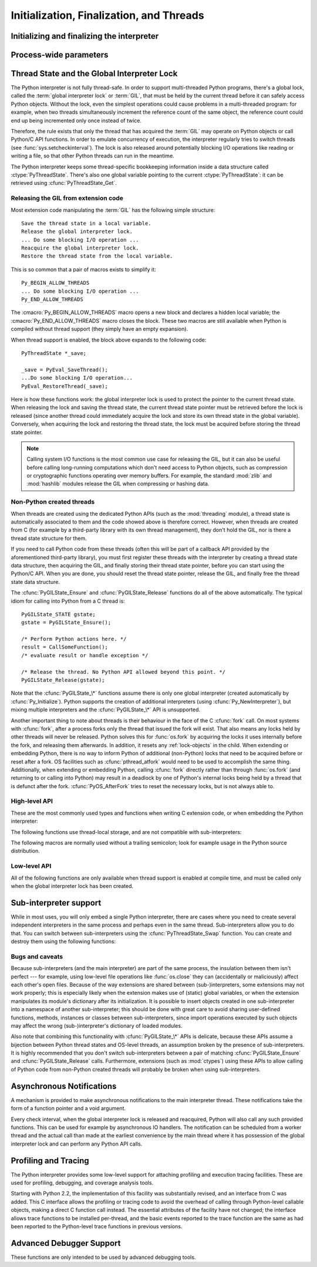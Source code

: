 .. highlightlang:: c


.. _initialization:

*****************************************
Initialization, Finalization, and Threads
*****************************************


Initializing and finalizing the interpreter
===========================================


.. cfunction:: void Py_Initialize()

   .. index::
      single: Py_SetProgramName()
      single: PyEval_InitThreads()
      single: PyEval_ReleaseLock()
      single: PyEval_AcquireLock()
      single: modules (in module sys)
      single: path (in module sys)
      module: __builtin__
      module: __main__
      module: sys
      triple: module; search; path
      single: PySys_SetArgv()
      single: PySys_SetArgvEx()
      single: Py_Finalize()

   Initialize the Python interpreter.  In an application embedding  Python, this
   should be called before using any other Python/C API functions; with the
   exception of :cfunc:`Py_SetProgramName`, :cfunc:`PyEval_InitThreads`,
   :cfunc:`PyEval_ReleaseLock`, and :cfunc:`PyEval_AcquireLock`. This initializes
   the table of loaded modules (``sys.modules``), and creates the fundamental
   modules :mod:`__builtin__`, :mod:`__main__` and :mod:`sys`.  It also initializes
   the module search path (``sys.path``). It does not set ``sys.argv``; use
   :cfunc:`PySys_SetArgvEx` for that.  This is a no-op when called for a second time
   (without calling :cfunc:`Py_Finalize` first).  There is no return value; it is a
   fatal error if the initialization fails.


.. cfunction:: void Py_InitializeEx(int initsigs)

   This function works like :cfunc:`Py_Initialize` if *initsigs* is 1. If
   *initsigs* is 0, it skips initialization registration of signal handlers, which
   might be useful when Python is embedded.

   .. versionadded:: 2.4


.. cfunction:: int Py_IsInitialized()

   Return true (nonzero) when the Python interpreter has been initialized, false
   (zero) if not.  After :cfunc:`Py_Finalize` is called, this returns false until
   :cfunc:`Py_Initialize` is called again.


.. cfunction:: void Py_Finalize()

   Undo all initializations made by :cfunc:`Py_Initialize` and subsequent use of
   Python/C API functions, and destroy all sub-interpreters (see
   :cfunc:`Py_NewInterpreter` below) that were created and not yet destroyed since
   the last call to :cfunc:`Py_Initialize`.  Ideally, this frees all memory
   allocated by the Python interpreter.  This is a no-op when called for a second
   time (without calling :cfunc:`Py_Initialize` again first).  There is no return
   value; errors during finalization are ignored.

   This function is provided for a number of reasons.  An embedding application
   might want to restart Python without having to restart the application itself.
   An application that has loaded the Python interpreter from a dynamically
   loadable library (or DLL) might want to free all memory allocated by Python
   before unloading the DLL. During a hunt for memory leaks in an application a
   developer might want to free all memory allocated by Python before exiting from
   the application.

   **Bugs and caveats:** The destruction of modules and objects in modules is done
   in random order; this may cause destructors (:meth:`__del__` methods) to fail
   when they depend on other objects (even functions) or modules.  Dynamically
   loaded extension modules loaded by Python are not unloaded.  Small amounts of
   memory allocated by the Python interpreter may not be freed (if you find a leak,
   please report it).  Memory tied up in circular references between objects is not
   freed.  Some memory allocated by extension modules may not be freed.  Some
   extensions may not work properly if their initialization routine is called more
   than once; this can happen if an application calls :cfunc:`Py_Initialize` and
   :cfunc:`Py_Finalize` more than once.


Process-wide parameters
=======================


.. cfunction:: void Py_SetProgramName(char *name)

   .. index::
      single: Py_Initialize()
      single: main()
      single: Py_GetPath()

   This function should be called before :cfunc:`Py_Initialize` is called for
   the first time, if it is called at all.  It tells the interpreter the value
   of the ``argv[0]`` argument to the :cfunc:`main` function of the program.
   This is used by :cfunc:`Py_GetPath` and some other functions below to find
   the Python run-time libraries relative to the interpreter executable.  The
   default value is ``'python'``.  The argument should point to a
   zero-terminated character string in static storage whose contents will not
   change for the duration of the program's execution.  No code in the Python
   interpreter will change the contents of this storage.


.. cfunction:: char* Py_GetProgramName()

   .. index:: single: Py_SetProgramName()

   Return the program name set with :cfunc:`Py_SetProgramName`, or the default.
   The returned string points into static storage; the caller should not modify its
   value.


.. cfunction:: char* Py_GetPrefix()

   Return the *prefix* for installed platform-independent files. This is derived
   through a number of complicated rules from the program name set with
   :cfunc:`Py_SetProgramName` and some environment variables; for example, if the
   program name is ``'/usr/local/bin/python'``, the prefix is ``'/usr/local'``. The
   returned string points into static storage; the caller should not modify its
   value.  This corresponds to the :makevar:`prefix` variable in the top-level
   :file:`Makefile` and the ``--prefix`` argument to the :program:`configure`
   script at build time.  The value is available to Python code as ``sys.prefix``.
   It is only useful on Unix.  See also the next function.


.. cfunction:: char* Py_GetExecPrefix()

   Return the *exec-prefix* for installed platform-*dependent* files.  This is
   derived through a number of complicated rules from the program name set with
   :cfunc:`Py_SetProgramName` and some environment variables; for example, if the
   program name is ``'/usr/local/bin/python'``, the exec-prefix is
   ``'/usr/local'``.  The returned string points into static storage; the caller
   should not modify its value.  This corresponds to the :makevar:`exec_prefix`
   variable in the top-level :file:`Makefile` and the ``--exec-prefix``
   argument to the :program:`configure` script at build  time.  The value is
   available to Python code as ``sys.exec_prefix``.  It is only useful on Unix.

   Background: The exec-prefix differs from the prefix when platform dependent
   files (such as executables and shared libraries) are installed in a different
   directory tree.  In a typical installation, platform dependent files may be
   installed in the :file:`/usr/local/plat` subtree while platform independent may
   be installed in :file:`/usr/local`.

   Generally speaking, a platform is a combination of hardware and software
   families, e.g.  Sparc machines running the Solaris 2.x operating system are
   considered the same platform, but Intel machines running Solaris 2.x are another
   platform, and Intel machines running Linux are yet another platform.  Different
   major revisions of the same operating system generally also form different
   platforms.  Non-Unix operating systems are a different story; the installation
   strategies on those systems are so different that the prefix and exec-prefix are
   meaningless, and set to the empty string. Note that compiled Python bytecode
   files are platform independent (but not independent from the Python version by
   which they were compiled!).

   System administrators will know how to configure the :program:`mount` or
   :program:`automount` programs to share :file:`/usr/local` between platforms
   while having :file:`/usr/local/plat` be a different filesystem for each
   platform.


.. cfunction:: char* Py_GetProgramFullPath()

   .. index::
      single: Py_SetProgramName()
      single: executable (in module sys)

   Return the full program name of the Python executable; this is  computed as a
   side-effect of deriving the default module search path  from the program name
   (set by :cfunc:`Py_SetProgramName` above). The returned string points into
   static storage; the caller should not modify its value.  The value is available
   to Python code as ``sys.executable``.


.. cfunction:: char* Py_GetPath()

   .. index::
      triple: module; search; path
      single: path (in module sys)

   Return the default module search path; this is computed from the program name
   (set by :cfunc:`Py_SetProgramName` above) and some environment variables.
   The returned string consists of a series of directory names separated by a
   platform dependent delimiter character.  The delimiter character is ``':'``
   on Unix and Mac OS X, ``';'`` on Windows.  The returned string points into
   static storage; the caller should not modify its value.  The list
   :data:`sys.path` is initialized with this value on interpreter startup; it
   can be (and usually is) modified later to change the search path for loading
   modules.

   .. XXX should give the exact rules


.. cfunction:: const char* Py_GetVersion()

   Return the version of this Python interpreter.  This is a string that looks
   something like ::

      "1.5 (#67, Dec 31 1997, 22:34:28) [GCC 2.7.2.2]"

   .. index:: single: version (in module sys)

   The first word (up to the first space character) is the current Python version;
   the first three characters are the major and minor version separated by a
   period.  The returned string points into static storage; the caller should not
   modify its value.  The value is available to Python code as ``sys.version``.


.. cfunction:: const char* Py_GetPlatform()

   .. index:: single: platform (in module sys)

   Return the platform identifier for the current platform.  On Unix, this is
   formed from the "official" name of the operating system, converted to lower
   case, followed by the major revision number; e.g., for Solaris 2.x, which is
   also known as SunOS 5.x, the value is ``'sunos5'``.  On Mac OS X, it is
   ``'darwin'``.  On Windows, it is ``'win'``.  The returned string points into
   static storage; the caller should not modify its value.  The value is available
   to Python code as ``sys.platform``.


.. cfunction:: const char* Py_GetCopyright()

   Return the official copyright string for the current Python version, for example

   ``'Copyright 1991-1995 Stichting Mathematisch Centrum, Amsterdam'``

   .. index:: single: copyright (in module sys)

   The returned string points into static storage; the caller should not modify its
   value.  The value is available to Python code as ``sys.copyright``.


.. cfunction:: const char* Py_GetCompiler()

   Return an indication of the compiler used to build the current Python version,
   in square brackets, for example::

      "[GCC 2.7.2.2]"

   .. index:: single: version (in module sys)

   The returned string points into static storage; the caller should not modify its
   value.  The value is available to Python code as part of the variable
   ``sys.version``.


.. cfunction:: const char* Py_GetBuildInfo()

   Return information about the sequence number and build date and time  of the
   current Python interpreter instance, for example ::

      "#67, Aug  1 1997, 22:34:28"

   .. index:: single: version (in module sys)

   The returned string points into static storage; the caller should not modify its
   value.  The value is available to Python code as part of the variable
   ``sys.version``.


.. cfunction:: void PySys_SetArgvEx(int argc, char **argv, int updatepath)

   .. index::
      single: main()
      single: Py_FatalError()
      single: argv (in module sys)

   Set :data:`sys.argv` based on *argc* and *argv*.  These parameters are
   similar to those passed to the program's :cfunc:`main` function with the
   difference that the first entry should refer to the script file to be
   executed rather than the executable hosting the Python interpreter.  If there
   isn't a script that will be run, the first entry in *argv* can be an empty
   string.  If this function fails to initialize :data:`sys.argv`, a fatal
   condition is signalled using :cfunc:`Py_FatalError`.

   If *updatepath* is zero, this is all the function does.  If *updatepath*
   is non-zero, the function also modifies :data:`sys.path` according to the
   following algorithm:

   - If the name of an existing script is passed in ``argv[0]``, the absolute
     path of the directory where the script is located is prepended to
     :data:`sys.path`.
   - Otherwise (that is, if *argc* is 0 or ``argv[0]`` doesn't point
     to an existing file name), an empty string is prepended to
     :data:`sys.path`, which is the same as prepending the current working
     directory (``"."``).

   .. note::
      It is recommended that applications embedding the Python interpreter
      for purposes other than executing a single script pass 0 as *updatepath*,
      and update :data:`sys.path` themselves if desired.
      See `CVE-2008-5983 <http://cve.mitre.org/cgi-bin/cvename.cgi?name=CVE-2008-5983>`_.

      On versions before 2.6.6, you can achieve the same effect by manually
      popping the first :data:`sys.path` element after having called
      :cfunc:`PySys_SetArgv`, for example using::

         PyRun_SimpleString("import sys; sys.path.pop(0)\n");

   .. versionadded:: 2.6.6

   .. XXX impl. doesn't seem consistent in allowing 0/NULL for the params;
      check w/ Guido.


.. cfunction:: void PySys_SetArgv(int argc, char **argv)

   This function works like :cfunc:`PySys_SetArgvEx` with *updatepath* set to 1.


.. cfunction:: void Py_SetPythonHome(char *home)

   Set the default "home" directory, that is, the location of the standard
   Python libraries.  See :envvar:`PYTHONHOME` for the meaning of the
   argument string.

   The argument should point to a zero-terminated character string in static
   storage whose contents will not change for the duration of the program's
   execution.  No code in the Python interpreter will change the contents of
   this storage.


.. cfunction:: char* Py_GetPythonHome()

   Return the default "home", that is, the value set by a previous call to
   :cfunc:`Py_SetPythonHome`, or the value of the :envvar:`PYTHONHOME`
   environment variable if it is set.


.. _threads:

Thread State and the Global Interpreter Lock
============================================

.. index::
   single: GIL
   single: global interpreter lock
   single: interpreter lock
   single: lock, interpreter

The Python interpreter is not fully thread-safe.  In order to support
multi-threaded Python programs, there's a global lock, called the :term:`global
interpreter lock` or :term:`GIL`, that must be held by the current thread before
it can safely access Python objects. Without the lock, even the simplest
operations could cause problems in a multi-threaded program: for example, when
two threads simultaneously increment the reference count of the same object, the
reference count could end up being incremented only once instead of twice.

.. index:: single: setcheckinterval() (in module sys)

Therefore, the rule exists that only the thread that has acquired the
:term:`GIL` may operate on Python objects or call Python/C API functions.
In order to emulate concurrency of execution, the interpreter regularly
tries to switch threads (see :func:`sys.setcheckinterval`).  The lock is also
released around potentially blocking I/O operations like reading or writing
a file, so that other Python threads can run in the meantime.

.. index::
   single: PyThreadState
   single: PyThreadState

The Python interpreter keeps some thread-specific bookkeeping information
inside a data structure called :ctype:`PyThreadState`.  There's also one
global variable pointing to the current :ctype:`PyThreadState`: it can
be retrieved using :cfunc:`PyThreadState_Get`.

Releasing the GIL from extension code
-------------------------------------

Most extension code manipulating the :term:`GIL` has the following simple
structure::

   Save the thread state in a local variable.
   Release the global interpreter lock.
   ... Do some blocking I/O operation ...
   Reacquire the global interpreter lock.
   Restore the thread state from the local variable.

This is so common that a pair of macros exists to simplify it::

   Py_BEGIN_ALLOW_THREADS
   ... Do some blocking I/O operation ...
   Py_END_ALLOW_THREADS

.. index::
   single: Py_BEGIN_ALLOW_THREADS
   single: Py_END_ALLOW_THREADS

The :cmacro:`Py_BEGIN_ALLOW_THREADS` macro opens a new block and declares a
hidden local variable; the :cmacro:`Py_END_ALLOW_THREADS` macro closes the
block.  These two macros are still available when Python is compiled without
thread support (they simply have an empty expansion).

When thread support is enabled, the block above expands to the following code::

   PyThreadState *_save;

   _save = PyEval_SaveThread();
   ...Do some blocking I/O operation...
   PyEval_RestoreThread(_save);

.. index::
   single: PyEval_RestoreThread()
   single: PyEval_SaveThread()

Here is how these functions work: the global interpreter lock is used to protect the pointer to the
current thread state.  When releasing the lock and saving the thread state,
the current thread state pointer must be retrieved before the lock is released
(since another thread could immediately acquire the lock and store its own thread
state in the global variable). Conversely, when acquiring the lock and restoring
the thread state, the lock must be acquired before storing the thread state
pointer.

.. note::
   Calling system I/O functions is the most common use case for releasing
   the GIL, but it can also be useful before calling long-running computations
   which don't need access to Python objects, such as compression or
   cryptographic functions operating over memory buffers.  For example, the
   standard :mod:`zlib` and :mod:`hashlib` modules release the GIL when
   compressing or hashing data.

Non-Python created threads
--------------------------

When threads are created using the dedicated Python APIs (such as the
:mod:`threading` module), a thread state is automatically associated to them
and the code showed above is therefore correct.  However, when threads are
created from C (for example by a third-party library with its own thread
management), they don't hold the GIL, nor is there a thread state structure
for them.

If you need to call Python code from these threads (often this will be part
of a callback API provided by the aforementioned third-party library),
you must first register these threads with the interpreter by
creating a thread state data structure, then acquiring the GIL, and finally
storing their thread state pointer, before you can start using the Python/C
API.  When you are done, you should reset the thread state pointer, release
the GIL, and finally free the thread state data structure.

The :cfunc:`PyGILState_Ensure` and :cfunc:`PyGILState_Release` functions do
all of the above automatically.  The typical idiom for calling into Python
from a C thread is::

   PyGILState_STATE gstate;
   gstate = PyGILState_Ensure();

   /* Perform Python actions here. */
   result = CallSomeFunction();
   /* evaluate result or handle exception */

   /* Release the thread. No Python API allowed beyond this point. */
   PyGILState_Release(gstate);

Note that the :cfunc:`PyGILState_\*` functions assume there is only one global
interpreter (created automatically by :cfunc:`Py_Initialize`).  Python
supports the creation of additional interpreters (using
:cfunc:`Py_NewInterpreter`), but mixing multiple interpreters and the
:cfunc:`PyGILState_\*` API is unsupported.

Another important thing to note about threads is their behaviour in the face
of the C :cfunc:`fork` call. On most systems with :cfunc:`fork`, after a
process forks only the thread that issued the fork will exist. That also
means any locks held by other threads will never be released. Python solves
this for :func:`os.fork` by acquiring the locks it uses internally before
the fork, and releasing them afterwards. In addition, it resets any
:ref:`lock-objects` in the child. When extending or embedding Python, there
is no way to inform Python of additional (non-Python) locks that need to be
acquired before or reset after a fork. OS facilities such as
:cfunc:`pthread_atfork` would need to be used to accomplish the same thing.
Additionally, when extending or embedding Python, calling :cfunc:`fork`
directly rather than through :func:`os.fork` (and returning to or calling
into Python) may result in a deadlock by one of Python's internal locks
being held by a thread that is defunct after the fork.
:cfunc:`PyOS_AfterFork` tries to reset the necessary locks, but is not
always able to.


High-level API
--------------

These are the most commonly used types and functions when writing C extension
code, or when embedding the Python interpreter:

.. ctype:: PyInterpreterState

   This data structure represents the state shared by a number of cooperating
   threads.  Threads belonging to the same interpreter share their module
   administration and a few other internal items. There are no public members in
   this structure.

   Threads belonging to different interpreters initially share nothing, except
   process state like available memory, open file descriptors and such.  The global
   interpreter lock is also shared by all threads, regardless of to which
   interpreter they belong.


.. ctype:: PyThreadState

   This data structure represents the state of a single thread.  The only public
   data member is :ctype:`PyInterpreterState \*`:attr:`interp`, which points to
   this thread's interpreter state.


.. cfunction:: void PyEval_InitThreads()

   .. index::
      single: PyEval_ReleaseLock()
      single: PyEval_ReleaseThread()
      single: PyEval_SaveThread()
      single: PyEval_RestoreThread()

   Initialize and acquire the global interpreter lock.  It should be called in the
   main thread before creating a second thread or engaging in any other thread
   operations such as :cfunc:`PyEval_ReleaseLock` or
   ``PyEval_ReleaseThread(tstate)``. It is not needed before calling
   :cfunc:`PyEval_SaveThread` or :cfunc:`PyEval_RestoreThread`.

   .. index:: single: Py_Initialize()

   This is a no-op when called for a second time.  It is safe to call this function
   before calling :cfunc:`Py_Initialize`.

   .. index:: module: thread

   .. note::
      When only the main thread exists, no GIL operations are needed. This is a
      common situation (most Python programs do not use threads), and the lock
      operations slow the interpreter down a bit. Therefore, the lock is not
      created initially.  This situation is equivalent to having acquired the lock:
      when there is only a single thread, all object accesses are safe.  Therefore,
      when this function initializes the global interpreter lock, it also acquires
      it.  Before the Python :mod:`_thread` module creates a new thread, knowing
      that either it has the lock or the lock hasn't been created yet, it calls
      :cfunc:`PyEval_InitThreads`.  When this call returns, it is guaranteed that
      the lock has been created and that the calling thread has acquired it.

      It is **not** safe to call this function when it is unknown which thread (if
      any) currently has the global interpreter lock.

      This function is not available when thread support is disabled at compile time.


.. cfunction:: int PyEval_ThreadsInitialized()

   Returns a non-zero value if :cfunc:`PyEval_InitThreads` has been called.  This
   function can be called without holding the GIL, and therefore can be used to
   avoid calls to the locking API when running single-threaded.  This function is
   not available when thread support is disabled at compile time.

   .. versionadded:: 2.4


.. cfunction:: PyThreadState* PyEval_SaveThread()

   Release the global interpreter lock (if it has been created and thread
   support is enabled) and reset the thread state to *NULL*, returning the
   previous thread state (which is not *NULL*).  If the lock has been created,
   the current thread must have acquired it.  (This function is available even
   when thread support is disabled at compile time.)


.. cfunction:: void PyEval_RestoreThread(PyThreadState *tstate)

   Acquire the global interpreter lock (if it has been created and thread
   support is enabled) and set the thread state to *tstate*, which must not be
   *NULL*.  If the lock has been created, the current thread must not have
   acquired it, otherwise deadlock ensues.  (This function is available even
   when thread support is disabled at compile time.)


.. cfunction:: PyThreadState* PyThreadState_Get()

   Return the current thread state.  The global interpreter lock must be held.
   When the current thread state is *NULL*, this issues a fatal error (so that
   the caller needn't check for *NULL*).


.. cfunction:: PyThreadState* PyThreadState_Swap(PyThreadState *tstate)

   Swap the current thread state with the thread state given by the argument
   *tstate*, which may be *NULL*.  The global interpreter lock must be held
   and is not released.


.. cfunction:: void PyEval_ReInitThreads()

   This function is called from :cfunc:`PyOS_AfterFork` to ensure that newly
   created child processes don't hold locks referring to threads which
   are not running in the child process.


The following functions use thread-local storage, and are not compatible
with sub-interpreters:

.. cfunction:: PyGILState_STATE PyGILState_Ensure()

   Ensure that the current thread is ready to call the Python C API regardless
   of the current state of Python, or of the global interpreter lock. This may
   be called as many times as desired by a thread as long as each call is
   matched with a call to :cfunc:`PyGILState_Release`. In general, other
   thread-related APIs may be used between :cfunc:`PyGILState_Ensure` and
   :cfunc:`PyGILState_Release` calls as long as the thread state is restored to
   its previous state before the Release().  For example, normal usage of the
   :cmacro:`Py_BEGIN_ALLOW_THREADS` and :cmacro:`Py_END_ALLOW_THREADS` macros is
   acceptable.

   The return value is an opaque "handle" to the thread state when
   :cfunc:`PyGILState_Ensure` was called, and must be passed to
   :cfunc:`PyGILState_Release` to ensure Python is left in the same state. Even
   though recursive calls are allowed, these handles *cannot* be shared - each
   unique call to :cfunc:`PyGILState_Ensure` must save the handle for its call
   to :cfunc:`PyGILState_Release`.

   When the function returns, the current thread will hold the GIL and be able
   to call arbitrary Python code.  Failure is a fatal error.

   .. versionadded:: 2.3


.. cfunction:: void PyGILState_Release(PyGILState_STATE)

   Release any resources previously acquired.  After this call, Python's state will
   be the same as it was prior to the corresponding :cfunc:`PyGILState_Ensure` call
   (but generally this state will be unknown to the caller, hence the use of the
   GILState API).

   Every call to :cfunc:`PyGILState_Ensure` must be matched by a call to
   :cfunc:`PyGILState_Release` on the same thread.

   .. versionadded:: 2.3


.. cfunction:: PyThreadState PyGILState_GetThisThreadState()

   Get the current thread state for this thread.  May return ``NULL`` if no
   GILState API has been used on the current thread.  Note that the main thread
   always has such a thread-state, even if no auto-thread-state call has been
   made on the main thread.  This is mainly a helper/diagnostic function.

   .. versionadded:: 2.3


The following macros are normally used without a trailing semicolon; look for
example usage in the Python source distribution.


.. cmacro:: Py_BEGIN_ALLOW_THREADS

   This macro expands to ``{ PyThreadState *_save; _save = PyEval_SaveThread();``.
   Note that it contains an opening brace; it must be matched with a following
   :cmacro:`Py_END_ALLOW_THREADS` macro.  See above for further discussion of this
   macro.  It is a no-op when thread support is disabled at compile time.


.. cmacro:: Py_END_ALLOW_THREADS

   This macro expands to ``PyEval_RestoreThread(_save); }``. Note that it contains
   a closing brace; it must be matched with an earlier
   :cmacro:`Py_BEGIN_ALLOW_THREADS` macro.  See above for further discussion of
   this macro.  It is a no-op when thread support is disabled at compile time.


.. cmacro:: Py_BLOCK_THREADS

   This macro expands to ``PyEval_RestoreThread(_save);``: it is equivalent to
   :cmacro:`Py_END_ALLOW_THREADS` without the closing brace.  It is a no-op when
   thread support is disabled at compile time.


.. cmacro:: Py_UNBLOCK_THREADS

   This macro expands to ``_save = PyEval_SaveThread();``: it is equivalent to
   :cmacro:`Py_BEGIN_ALLOW_THREADS` without the opening brace and variable
   declaration.  It is a no-op when thread support is disabled at compile time.


Low-level API
-------------

All of the following functions are only available when thread support is enabled
at compile time, and must be called only when the global interpreter lock has
been created.


.. cfunction:: PyInterpreterState* PyInterpreterState_New()

   Create a new interpreter state object.  The global interpreter lock need not
   be held, but may be held if it is necessary to serialize calls to this
   function.


.. cfunction:: void PyInterpreterState_Clear(PyInterpreterState *interp)

   Reset all information in an interpreter state object.  The global interpreter
   lock must be held.


.. cfunction:: void PyInterpreterState_Delete(PyInterpreterState *interp)

   Destroy an interpreter state object.  The global interpreter lock need not be
   held.  The interpreter state must have been reset with a previous call to
   :cfunc:`PyInterpreterState_Clear`.


.. cfunction:: PyThreadState* PyThreadState_New(PyInterpreterState *interp)

   Create a new thread state object belonging to the given interpreter object.
   The global interpreter lock need not be held, but may be held if it is
   necessary to serialize calls to this function.


.. cfunction:: void PyThreadState_Clear(PyThreadState *tstate)

   Reset all information in a thread state object.  The global interpreter lock
   must be held.


.. cfunction:: void PyThreadState_Delete(PyThreadState *tstate)

   Destroy a thread state object.  The global interpreter lock need not be held.
   The thread state must have been reset with a previous call to
   :cfunc:`PyThreadState_Clear`.


.. cfunction:: PyObject* PyThreadState_GetDict()

   Return a dictionary in which extensions can store thread-specific state
   information.  Each extension should use a unique key to use to store state in
   the dictionary.  It is okay to call this function when no current thread state
   is available. If this function returns *NULL*, no exception has been raised and
   the caller should assume no current thread state is available.

   .. versionchanged:: 2.3
      Previously this could only be called when a current thread is active, and *NULL*
      meant that an exception was raised.


.. cfunction:: int PyThreadState_SetAsyncExc(long id, PyObject *exc)

   Asynchronously raise an exception in a thread. The *id* argument is the thread
   id of the target thread; *exc* is the exception object to be raised. This
   function does not steal any references to *exc*. To prevent naive misuse, you
   must write your own C extension to call this.  Must be called with the GIL held.
   Returns the number of thread states modified; this is normally one, but will be
   zero if the thread id isn't found.  If *exc* is :const:`NULL`, the pending
   exception (if any) for the thread is cleared. This raises no exceptions.

   .. versionadded:: 2.3


.. cfunction:: void PyEval_AcquireThread(PyThreadState *tstate)

   Acquire the global interpreter lock and set the current thread state to
   *tstate*, which should not be *NULL*.  The lock must have been created earlier.
   If this thread already has the lock, deadlock ensues.

   :cfunc:`PyEval_RestoreThread` is a higher-level function which is always
   available (even when thread support isn't enabled or when threads have
   not been initialized).


.. cfunction:: void PyEval_ReleaseThread(PyThreadState *tstate)

   Reset the current thread state to *NULL* and release the global interpreter
   lock.  The lock must have been created earlier and must be held by the current
   thread.  The *tstate* argument, which must not be *NULL*, is only used to check
   that it represents the current thread state --- if it isn't, a fatal error is
   reported.

   :cfunc:`PyEval_SaveThread` is a higher-level function which is always
   available (even when thread support isn't enabled or when threads have
   not been initialized).


.. cfunction:: void PyEval_AcquireLock()

   Acquire the global interpreter lock.  The lock must have been created earlier.
   If this thread already has the lock, a deadlock ensues.

   .. warning::
      This function does not change the current thread state.  Please use
      :cfunc:`PyEval_RestoreThread` or :cfunc:`PyEval_AcquireThread`
      instead.


.. cfunction:: void PyEval_ReleaseLock()

   Release the global interpreter lock.  The lock must have been created earlier.

   .. warning::
      This function does not change the current thread state.  Please use
      :cfunc:`PyEval_SaveThread` or :cfunc:`PyEval_ReleaseThread`
      instead.


Sub-interpreter support
=======================

While in most uses, you will only embed a single Python interpreter, there
are cases where you need to create several independent interpreters in the
same process and perhaps even in the same thread.  Sub-interpreters allow
you to do that.  You can switch between sub-interpreters using the
:cfunc:`PyThreadState_Swap` function.  You can create and destroy them
using the following functions:


.. cfunction:: PyThreadState* Py_NewInterpreter()

   .. index::
      module: builtins
      module: __main__
      module: sys
      single: stdout (in module sys)
      single: stderr (in module sys)
      single: stdin (in module sys)

   Create a new sub-interpreter.  This is an (almost) totally separate environment
   for the execution of Python code.  In particular, the new interpreter has
   separate, independent versions of all imported modules, including the
   fundamental modules :mod:`builtins`, :mod:`__main__` and :mod:`sys`.  The
   table of loaded modules (``sys.modules``) and the module search path
   (``sys.path``) are also separate.  The new environment has no ``sys.argv``
   variable.  It has new standard I/O stream file objects ``sys.stdin``,
   ``sys.stdout`` and ``sys.stderr`` (however these refer to the same underlying
   file descriptors).

   The return value points to the first thread state created in the new
   sub-interpreter.  This thread state is made in the current thread state.
   Note that no actual thread is created; see the discussion of thread states
   below.  If creation of the new interpreter is unsuccessful, *NULL* is
   returned; no exception is set since the exception state is stored in the
   current thread state and there may not be a current thread state.  (Like all
   other Python/C API functions, the global interpreter lock must be held before
   calling this function and is still held when it returns; however, unlike most
   other Python/C API functions, there needn't be a current thread state on
   entry.)

   .. index::
      single: Py_Finalize()
      single: Py_Initialize()

   Extension modules are shared between (sub-)interpreters as follows: the first
   time a particular extension is imported, it is initialized normally, and a
   (shallow) copy of its module's dictionary is squirreled away.  When the same
   extension is imported by another (sub-)interpreter, a new module is initialized
   and filled with the contents of this copy; the extension's ``init`` function is
   not called.  Note that this is different from what happens when an extension is
   imported after the interpreter has been completely re-initialized by calling
   :cfunc:`Py_Finalize` and :cfunc:`Py_Initialize`; in that case, the extension's
   ``initmodule`` function *is* called again.

   .. index:: single: close() (in module os)


.. cfunction:: void Py_EndInterpreter(PyThreadState *tstate)

   .. index:: single: Py_Finalize()

   Destroy the (sub-)interpreter represented by the given thread state. The given
   thread state must be the current thread state.  See the discussion of thread
   states below.  When the call returns, the current thread state is *NULL*.  All
   thread states associated with this interpreter are destroyed.  (The global
   interpreter lock must be held before calling this function and is still held
   when it returns.)  :cfunc:`Py_Finalize` will destroy all sub-interpreters that
   haven't been explicitly destroyed at that point.


Bugs and caveats
----------------

Because sub-interpreters (and the main interpreter) are part of the same
process, the insulation between them isn't perfect --- for example, using
low-level file operations like  :func:`os.close` they can
(accidentally or maliciously) affect each other's open files.  Because of the
way extensions are shared between (sub-)interpreters, some extensions may not
work properly; this is especially likely when the extension makes use of
(static) global variables, or when the extension manipulates its module's
dictionary after its initialization.  It is possible to insert objects created
in one sub-interpreter into a namespace of another sub-interpreter; this should
be done with great care to avoid sharing user-defined functions, methods,
instances or classes between sub-interpreters, since import operations executed
by such objects may affect the wrong (sub-)interpreter's dictionary of loaded
modules.

Also note that combining this functionality with :cfunc:`PyGILState_\*` APIs
is delicate, because these APIs assume a bijection between Python thread states
and OS-level threads, an assumption broken by the presence of sub-interpreters.
It is highly recommended that you don't switch sub-interpreters between a pair
of matching :cfunc:`PyGILState_Ensure` and :cfunc:`PyGILState_Release` calls.
Furthermore, extensions (such as :mod:`ctypes`) using these APIs to allow calling
of Python code from non-Python created threads will probably be broken when using
sub-interpreters.


Asynchronous Notifications
==========================

A mechanism is provided to make asynchronous notifications to the main
interpreter thread.  These notifications take the form of a function
pointer and a void argument.

.. index:: single: setcheckinterval() (in module sys)

Every check interval, when the global interpreter lock is released and
reacquired, Python will also call any such provided functions.  This can be used
for example by asynchronous IO handlers.  The notification can be scheduled from
a worker thread and the actual call than made at the earliest convenience by the
main thread where it has possession of the global interpreter lock and can
perform any Python API calls.

.. cfunction:: int Py_AddPendingCall(int (*func)(void *), void *arg)

   .. index:: single: Py_AddPendingCall()

   Post a notification to the Python main thread.  If successful, *func* will be
   called with the argument *arg* at the earliest convenience.  *func* will be
   called having the global interpreter lock held and can thus use the full
   Python API and can take any action such as setting object attributes to
   signal IO completion.  It must return 0 on success, or -1 signalling an
   exception.  The notification function won't be interrupted to perform another
   asynchronous notification recursively, but it can still be interrupted to
   switch threads if the global interpreter lock is released, for example, if it
   calls back into Python code.

   This function returns 0 on success in which case the notification has been
   scheduled.  Otherwise, for example if the notification buffer is full, it
   returns -1 without setting any exception.

   This function can be called on any thread, be it a Python thread or some
   other system thread.  If it is a Python thread, it doesn't matter if it holds
   the global interpreter lock or not.

   .. versionadded:: 2.7



.. _profiling:

Profiling and Tracing
=====================

.. sectionauthor:: Fred L. Drake, Jr. <fdrake@acm.org>


The Python interpreter provides some low-level support for attaching profiling
and execution tracing facilities.  These are used for profiling, debugging, and
coverage analysis tools.

Starting with Python 2.2, the implementation of this facility was substantially
revised, and an interface from C was added.  This C interface allows the
profiling or tracing code to avoid the overhead of calling through Python-level
callable objects, making a direct C function call instead.  The essential
attributes of the facility have not changed; the interface allows trace
functions to be installed per-thread, and the basic events reported to the trace
function are the same as had been reported to the Python-level trace functions
in previous versions.


.. ctype:: int (*Py_tracefunc)(PyObject *obj, PyFrameObject *frame, int what, PyObject *arg)

   The type of the trace function registered using :cfunc:`PyEval_SetProfile` and
   :cfunc:`PyEval_SetTrace`. The first parameter is the object passed to the
   registration function as *obj*, *frame* is the frame object to which the event
   pertains, *what* is one of the constants :const:`PyTrace_CALL`,
   :const:`PyTrace_EXCEPTION`, :const:`PyTrace_LINE`, :const:`PyTrace_RETURN`,
   :const:`PyTrace_C_CALL`, :const:`PyTrace_C_EXCEPTION`, or
   :const:`PyTrace_C_RETURN`, and *arg* depends on the value of *what*:

   +------------------------------+--------------------------------------+
   | Value of *what*              | Meaning of *arg*                     |
   +==============================+======================================+
   | :const:`PyTrace_CALL`        | Always *NULL*.                       |
   +------------------------------+--------------------------------------+
   | :const:`PyTrace_EXCEPTION`   | Exception information as returned by |
   |                              | :func:`sys.exc_info`.                |
   +------------------------------+--------------------------------------+
   | :const:`PyTrace_LINE`        | Always *NULL*.                       |
   +------------------------------+--------------------------------------+
   | :const:`PyTrace_RETURN`      | Value being returned to the caller,  |
   |                              | or *NULL* if caused by an exception. |
   +------------------------------+--------------------------------------+
   | :const:`PyTrace_C_CALL`      | Function object being called.        |
   +------------------------------+--------------------------------------+
   | :const:`PyTrace_C_EXCEPTION` | Function object being called.        |
   +------------------------------+--------------------------------------+
   | :const:`PyTrace_C_RETURN`    | Function object being called.        |
   +------------------------------+--------------------------------------+


.. cvar:: int PyTrace_CALL

   The value of the *what* parameter to a :ctype:`Py_tracefunc` function when a new
   call to a function or method is being reported, or a new entry into a generator.
   Note that the creation of the iterator for a generator function is not reported
   as there is no control transfer to the Python bytecode in the corresponding
   frame.


.. cvar:: int PyTrace_EXCEPTION

   The value of the *what* parameter to a :ctype:`Py_tracefunc` function when an
   exception has been raised.  The callback function is called with this value for
   *what* when after any bytecode is processed after which the exception becomes
   set within the frame being executed.  The effect of this is that as exception
   propagation causes the Python stack to unwind, the callback is called upon
   return to each frame as the exception propagates.  Only trace functions receives
   these events; they are not needed by the profiler.


.. cvar:: int PyTrace_LINE

   The value passed as the *what* parameter to a trace function (but not a
   profiling function) when a line-number event is being reported.


.. cvar:: int PyTrace_RETURN

   The value for the *what* parameter to :ctype:`Py_tracefunc` functions when a
   call is returning without propagating an exception.


.. cvar:: int PyTrace_C_CALL

   The value for the *what* parameter to :ctype:`Py_tracefunc` functions when a C
   function is about to be called.


.. cvar:: int PyTrace_C_EXCEPTION

   The value for the *what* parameter to :ctype:`Py_tracefunc` functions when a C
   function has raised an exception.


.. cvar:: int PyTrace_C_RETURN

   The value for the *what* parameter to :ctype:`Py_tracefunc` functions when a C
   function has returned.


.. cfunction:: void PyEval_SetProfile(Py_tracefunc func, PyObject *obj)

   Set the profiler function to *func*.  The *obj* parameter is passed to the
   function as its first parameter, and may be any Python object, or *NULL*.  If
   the profile function needs to maintain state, using a different value for *obj*
   for each thread provides a convenient and thread-safe place to store it.  The
   profile function is called for all monitored events except the line-number
   events.


.. cfunction:: void PyEval_SetTrace(Py_tracefunc func, PyObject *obj)

   Set the tracing function to *func*.  This is similar to
   :cfunc:`PyEval_SetProfile`, except the tracing function does receive line-number
   events.

.. cfunction:: PyObject* PyEval_GetCallStats(PyObject *self)

   Return a tuple of function call counts.  There are constants defined for the
   positions within the tuple:

   +-------------------------------+-------+
   | Name                          | Value |
   +===============================+=======+
   | :const:`PCALL_ALL`            | 0     |
   +-------------------------------+-------+
   | :const:`PCALL_FUNCTION`       | 1     |
   +-------------------------------+-------+
   | :const:`PCALL_FAST_FUNCTION`  | 2     |
   +-------------------------------+-------+
   | :const:`PCALL_FASTER_FUNCTION`| 3     |
   +-------------------------------+-------+
   | :const:`PCALL_METHOD`         | 4     |
   +-------------------------------+-------+
   | :const:`PCALL_BOUND_METHOD`   | 5     |
   +-------------------------------+-------+
   | :const:`PCALL_CFUNCTION`      | 6     |
   +-------------------------------+-------+
   | :const:`PCALL_TYPE`           | 7     |
   +-------------------------------+-------+
   | :const:`PCALL_GENERATOR`      | 8     |
   +-------------------------------+-------+
   | :const:`PCALL_OTHER`          | 9     |
   +-------------------------------+-------+
   | :const:`PCALL_POP`            | 10    |
   +-------------------------------+-------+

   :const:`PCALL_FAST_FUNCTION` means no argument tuple needs to be created.
   :const:`PCALL_FASTER_FUNCTION` means that the fast-path frame setup code is used.

   If there is a method call where the call can be optimized by changing
   the argument tuple and calling the function directly, it gets recorded
   twice.

   This function is only present if Python is compiled with :const:`CALL_PROFILE`
   defined.

.. _advanced-debugging:

Advanced Debugger Support
=========================

.. sectionauthor:: Fred L. Drake, Jr. <fdrake@acm.org>


These functions are only intended to be used by advanced debugging tools.


.. cfunction:: PyInterpreterState* PyInterpreterState_Head()

   Return the interpreter state object at the head of the list of all such objects.

   .. versionadded:: 2.2


.. cfunction:: PyInterpreterState* PyInterpreterState_Next(PyInterpreterState *interp)

   Return the next interpreter state object after *interp* from the list of all
   such objects.

   .. versionadded:: 2.2


.. cfunction:: PyThreadState * PyInterpreterState_ThreadHead(PyInterpreterState *interp)

   Return the a pointer to the first :ctype:`PyThreadState` object in the list of
   threads associated with the interpreter *interp*.

   .. versionadded:: 2.2


.. cfunction:: PyThreadState* PyThreadState_Next(PyThreadState *tstate)

   Return the next thread state object after *tstate* from the list of all such
   objects belonging to the same :ctype:`PyInterpreterState` object.

   .. versionadded:: 2.2

